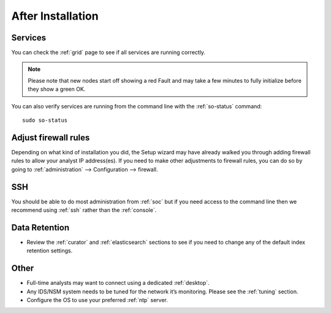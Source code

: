 .. _post-installation:

After Installation
==================

Services
--------

You can check the :ref:`grid` page to see if all services are running correctly.

.. image:: images/39_grid.png
  :target: _images/39_grid.png

.. note::

  Please note that new nodes start off showing a red Fault and may take a few minutes to fully initialize before they show a green OK.

You can also verify services are running from the command line with the :ref:`so-status` command:

::

	sudo so-status
	
Adjust firewall rules
---------------------

Depending on what kind of installation you did, the Setup wizard may have already walked you through adding firewall rules to allow your analyst IP address(es). If you need to make other adjustments to firewall rules, you can do so by going to :ref:`administration` --> Configuration --> firewall.

.. image:: images/config-item-firewall.png
  :target: _images/config-item-firewall.png

SSH
---

You should be able to do most administration from :ref:`soc` but if you need access to the command line then we recommend using :ref:`ssh` rather than the :ref:`console`.

Data Retention
--------------

-  Review the :ref:`curator` and :ref:`elasticsearch` sections to see if you need to change any of the default index retention settings.

Other
-----

-  Full-time analysts may want to connect using a dedicated :ref:`desktop`.

-  Any IDS/NSM system needs to be tuned for the network it’s monitoring. Please see the :ref:`tuning` section. 

-  Configure the OS to use your preferred :ref:`ntp` server.
